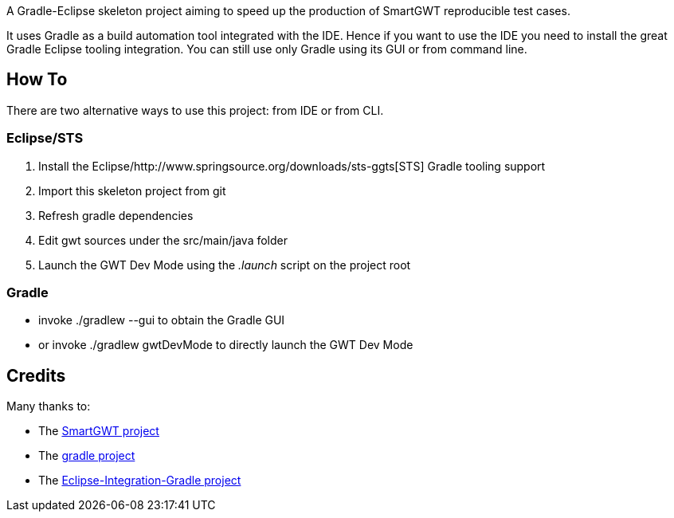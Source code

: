 A Gradle-Eclipse skeleton project aiming to speed up the production of SmartGWT reproducible test cases.

It uses Gradle as a build automation tool integrated with the IDE. Hence if you want to use the IDE you need to 
install the great Gradle Eclipse tooling integration. You can still use only Gradle using its GUI or from command line.

How To
------
There are two alternative ways to use this project: from IDE or from CLI.

Eclipse/STS
~~~~~~~~~~~
. Install the Eclipse/http://www.springsource.org/downloads/sts-ggts[STS] Gradle tooling support
. Import this skeleton project from git
. Refresh gradle dependencies
. Edit gwt sources under the +src/main/java+ folder
. Launch the GWT Dev Mode using the _.launch_ script on the project root

Gradle
~~~~~~
* invoke +./gradlew --gui+ to obtain the Gradle GUI
* or invoke +./gradlew gwtDevMode+ to directly launch the GWT Dev Mode



Credits
-------
Many thanks to:

* The http://code.google.com/p/smartgwt/[SmartGWT project]

* The http://gradle.org/[gradle project]

* The https://github.com/SpringSource/eclipse-integration-gradle[Eclipse-Integration-Gradle project]
